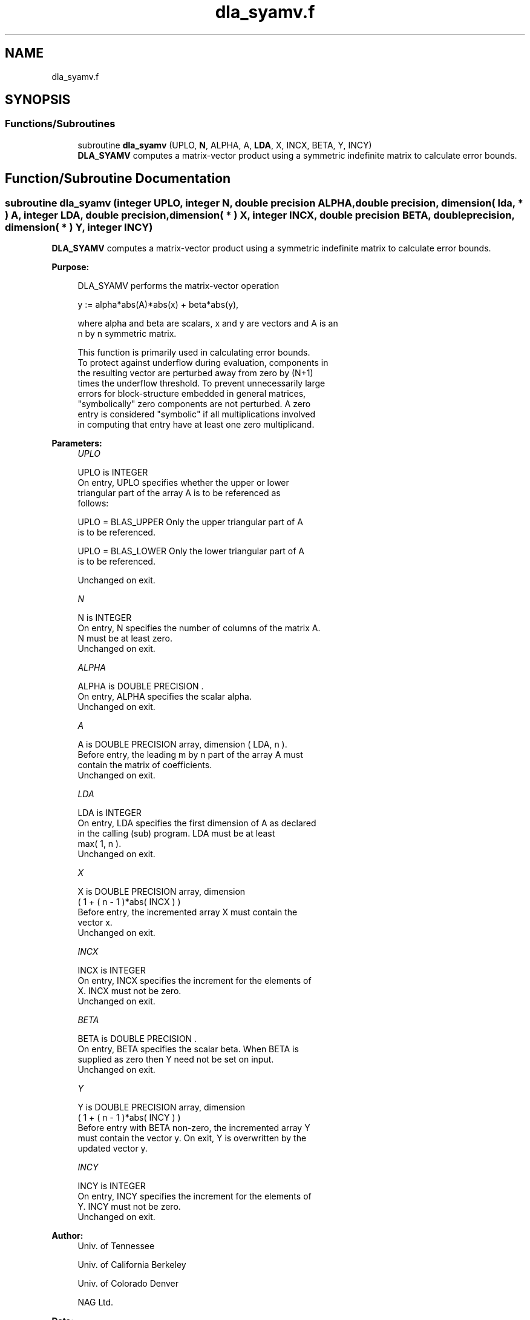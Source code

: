 .TH "dla_syamv.f" 3 "Tue Nov 14 2017" "Version 3.8.0" "LAPACK" \" -*- nroff -*-
.ad l
.nh
.SH NAME
dla_syamv.f
.SH SYNOPSIS
.br
.PP
.SS "Functions/Subroutines"

.in +1c
.ti -1c
.RI "subroutine \fBdla_syamv\fP (UPLO, \fBN\fP, ALPHA, A, \fBLDA\fP, X, INCX, BETA, Y, INCY)"
.br
.RI "\fBDLA_SYAMV\fP computes a matrix-vector product using a symmetric indefinite matrix to calculate error bounds\&. "
.in -1c
.SH "Function/Subroutine Documentation"
.PP 
.SS "subroutine dla_syamv (integer UPLO, integer N, double precision ALPHA, double precision, dimension( lda, * ) A, integer LDA, double precision, dimension( * ) X, integer INCX, double precision BETA, double precision, dimension( * ) Y, integer INCY)"

.PP
\fBDLA_SYAMV\fP computes a matrix-vector product using a symmetric indefinite matrix to calculate error bounds\&.  
.PP
\fBPurpose: \fP
.RS 4

.PP
.nf
 DLA_SYAMV  performs the matrix-vector operation

         y := alpha*abs(A)*abs(x) + beta*abs(y),

 where alpha and beta are scalars, x and y are vectors and A is an
 n by n symmetric matrix.

 This function is primarily used in calculating error bounds.
 To protect against underflow during evaluation, components in
 the resulting vector are perturbed away from zero by (N+1)
 times the underflow threshold.  To prevent unnecessarily large
 errors for block-structure embedded in general matrices,
 "symbolically" zero components are not perturbed.  A zero
 entry is considered "symbolic" if all multiplications involved
 in computing that entry have at least one zero multiplicand.
.fi
.PP
 
.RE
.PP
\fBParameters:\fP
.RS 4
\fIUPLO\fP 
.PP
.nf
          UPLO is INTEGER
           On entry, UPLO specifies whether the upper or lower
           triangular part of the array A is to be referenced as
           follows:

              UPLO = BLAS_UPPER   Only the upper triangular part of A
                                  is to be referenced.

              UPLO = BLAS_LOWER   Only the lower triangular part of A
                                  is to be referenced.

           Unchanged on exit.
.fi
.PP
.br
\fIN\fP 
.PP
.nf
          N is INTEGER
           On entry, N specifies the number of columns of the matrix A.
           N must be at least zero.
           Unchanged on exit.
.fi
.PP
.br
\fIALPHA\fP 
.PP
.nf
          ALPHA is DOUBLE PRECISION .
           On entry, ALPHA specifies the scalar alpha.
           Unchanged on exit.
.fi
.PP
.br
\fIA\fP 
.PP
.nf
          A is DOUBLE PRECISION array, dimension ( LDA, n ).
           Before entry, the leading m by n part of the array A must
           contain the matrix of coefficients.
           Unchanged on exit.
.fi
.PP
.br
\fILDA\fP 
.PP
.nf
          LDA is INTEGER
           On entry, LDA specifies the first dimension of A as declared
           in the calling (sub) program. LDA must be at least
           max( 1, n ).
           Unchanged on exit.
.fi
.PP
.br
\fIX\fP 
.PP
.nf
          X is DOUBLE PRECISION array, dimension
           ( 1 + ( n - 1 )*abs( INCX ) )
           Before entry, the incremented array X must contain the
           vector x.
           Unchanged on exit.
.fi
.PP
.br
\fIINCX\fP 
.PP
.nf
          INCX is INTEGER
           On entry, INCX specifies the increment for the elements of
           X. INCX must not be zero.
           Unchanged on exit.
.fi
.PP
.br
\fIBETA\fP 
.PP
.nf
          BETA is DOUBLE PRECISION .
           On entry, BETA specifies the scalar beta. When BETA is
           supplied as zero then Y need not be set on input.
           Unchanged on exit.
.fi
.PP
.br
\fIY\fP 
.PP
.nf
          Y is DOUBLE PRECISION array, dimension
           ( 1 + ( n - 1 )*abs( INCY ) )
           Before entry with BETA non-zero, the incremented array Y
           must contain the vector y. On exit, Y is overwritten by the
           updated vector y.
.fi
.PP
.br
\fIINCY\fP 
.PP
.nf
          INCY is INTEGER
           On entry, INCY specifies the increment for the elements of
           Y. INCY must not be zero.
           Unchanged on exit.
.fi
.PP
 
.RE
.PP
\fBAuthor:\fP
.RS 4
Univ\&. of Tennessee 
.PP
Univ\&. of California Berkeley 
.PP
Univ\&. of Colorado Denver 
.PP
NAG Ltd\&. 
.RE
.PP
\fBDate:\fP
.RS 4
June 2017 
.RE
.PP
\fBFurther Details: \fP
.RS 4

.PP
.nf
  Level 2 Blas routine.

  -- Written on 22-October-1986.
     Jack Dongarra, Argonne National Lab.
     Jeremy Du Croz, Nag Central Office.
     Sven Hammarling, Nag Central Office.
     Richard Hanson, Sandia National Labs.
  -- Modified for the absolute-value product, April 2006
     Jason Riedy, UC Berkeley
.fi
.PP
 
.RE
.PP

.PP
Definition at line 179 of file dla_syamv\&.f\&.
.SH "Author"
.PP 
Generated automatically by Doxygen for LAPACK from the source code\&.
